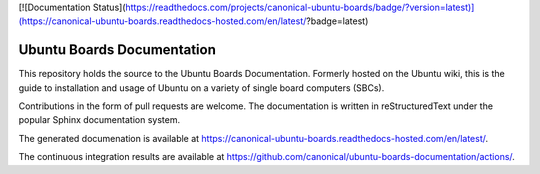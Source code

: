 [![Documentation Status](https://readthedocs.com/projects/canonical-ubuntu-boards/badge/?version=latest)](https://canonical-ubuntu-boards.readthedocs-hosted.com/en/latest/?badge=latest)


Ubuntu Boards Documentation
===========================

This repository holds the source to the Ubuntu Boards Documentation. Formerly
hosted on the Ubuntu wiki, this is the guide to installation and usage of
Ubuntu on a variety of single board computers (SBCs).

Contributions in the form of pull requests are welcome. The documentation is
written in reStructuredText under the popular Sphinx documentation system.

The generated documenation is available at
https://canonical-ubuntu-boards.readthedocs-hosted.com/en/latest/.

The continuous integration results are available at
https://github.com/canonical/ubuntu-boards-documentation/actions/.
